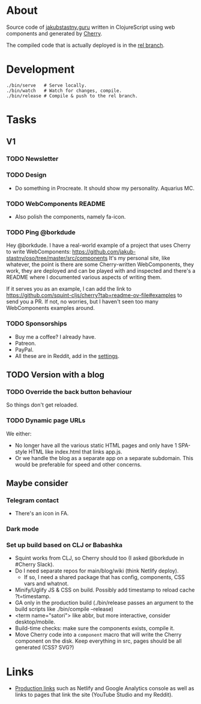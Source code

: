 * About
Source code of [[https://jakubstastny.guru?utm_source=gh][jakubstastny.guru]] written in ClojureScript using web components and generated by [[https://github.com/squint-cljs/cherry][Cherry]].

The compiled code that is actually deployed is in the [[https://github.com/jakub-stastny/oso/tree/rel][rel branch]].

* Development
#+begin_src shell
  ./bin/serve   # Serve locally.
  ./bin/watch   # Watch for changes, compile.
  ./bin/release # Compile & push to the rel branch.
#+end_src

* Tasks
** V1
*** TODO Newsletter

*** TODO Design
- Do something in Procreate. It should show my personality. Aquarius MC.

*** TODO WebComponents README
- Also polish the components, namely fa-icon.

*** TODO Ping @borkdude
Hey @borkdude. I have a real-world example of a project that uses Cherry to write WebComponents: https://github.com/jakub-stastny/oso/tree/master/src/components It's my personal site, like whatever, the point is there are some Cherry-written WebComponents, they work, they are deployed and can be played with and inspected and there's a README where I documented various aspects of writing them.

If it serves you as an example, I can add the link to https://github.com/squint-cljs/cherry?tab=readme-ov-file#examples to send you a PR. If not, no worries, but I haven't seen too many WebComponents examples around.

*** TODO Sponsorships
- Buy me a coffee? I already have.
- Patreon.
- PayPal.
- All these are in Reddit, add in the [[https://www.reddit.com/settings/profile?rdt=54962][settings]].

** TODO Version with a blog
*** TODO Override the back button behaviour
So things don't get reloaded.

*** TODO Dynamic page URLs
We either:
- No longer have all the various static HTML pages and only have 1 SPA-style HTML like index.html that links app.js.
- Or we handle the blog as a separate app on a separate subdomain. This would be preferable for speed and other concerns.

** Maybe consider
*** Telegram contact
- There's an icon in FA.

*** Dark mode

*** Set up build based on CLJ or Babashka
- Squint works from CLJ, so Cherry should too (I asked @borkdude in #Cherry Slack).
- Do I need separate repos for main/blog/wiki (think Netlify deploy).
  - If so, I need a shared package that has config, components, CSS vars and whatnot.
- Minify/Uglify JS & CSS on build. Possibly add timestamp to reload cache ?t=timestamp.
- GA only in the production build (./bin/release passes an argument to the build scripts like ./bin/compile --release)
- <term name="satori"> like abbr, but more interactive, consider desktop/mobile.
- Build-time checks: make sure the components exists, compile it.
- Move Cherry code into a ~component~ macro that will write the Cherry component on the disk. Keep everything in src, pages should be all generated (CSS? SVG?)

* Links
- [[https://github.com/jakub-stastny/jakubstastny/tree/rel?tab=readme-ov-file#links][Production links]] such as Netlify and Google Analytics console as well as links to pages that link the site (YouTube Studio and my Reddit).

